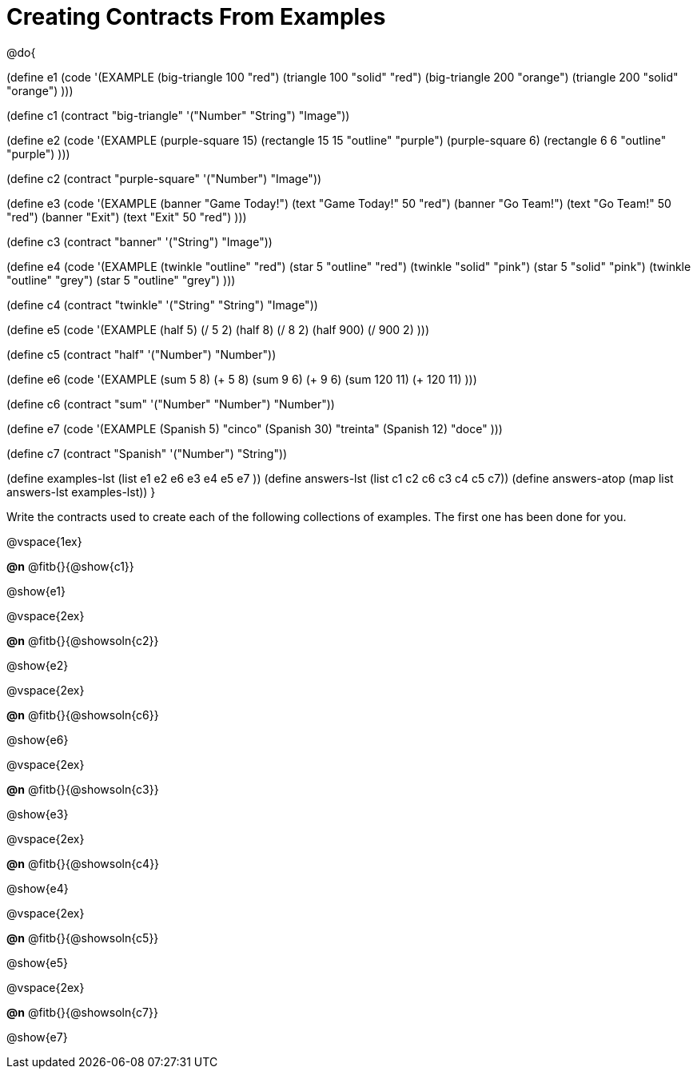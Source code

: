 =  Creating Contracts From Examples

@do{

(define e1
  (code '(EXAMPLE
          (big-triangle 100 "red") (triangle 100 "solid" "red")
          (big-triangle 200 "orange") (triangle 200 "solid" "orange")
          )))

(define c1 (contract "big-triangle" '("Number" "String") "Image"))

(define e2
  (code '(EXAMPLE
           (purple-square 15) (rectangle 15 15 "outline" "purple")
           (purple-square 6)  (rectangle 6 6 "outline" "purple")
           )))

(define c2 (contract "purple-square" '("Number") "Image"))

(define e3
  (code '(EXAMPLE
           (banner "Game Today!") (text "Game Today!" 50 "red")
           (banner "Go Team!") (text "Go Team!" 50 "red")
           (banner "Exit") (text "Exit" 50 "red")
           )))

(define c3 (contract "banner" '("String") "Image"))

(define e4
  (code '(EXAMPLE
           (twinkle "outline" "red") (star 5 "outline" "red")
           (twinkle "solid" "pink") (star 5 "solid" "pink")
           (twinkle "outline" "grey") (star 5 "outline" "grey")
           )))

(define c4 (contract "twinkle" '("String" "String") "Image"))

(define e5
  (code '(EXAMPLE
           (half 5) (/ 5 2)
           (half 8) (/ 8 2)
           (half 900) (/ 900 2)
           )))

(define c5 (contract "half" '("Number") "Number"))

(define e6
  (code '(EXAMPLE
           (sum 5 8) (+ 5 8)
           (sum 9 6) (+ 9 6)
           (sum 120 11) (+ 120 11)
           )))

(define c6 (contract "sum" '("Number" "Number") "Number"))

(define e7
  (code '(EXAMPLE
           (Spanish 5) "cinco"
           (Spanish 30) "treinta"
           (Spanish 12) "doce"
           )))

(define c7 (contract "Spanish" '("Number") "String"))


(define examples-lst (list e1 e2 e6 e3 e4 e5 e7 ))
(define answers-lst (list c1 c2 c6 c3 c4 c5 c7))
(define answers-atop (map list answers-lst examples-lst))
}

Write the contracts used to create each of the following collections of examples. The first one has been done for you.

@vspace{1ex}


*@n* @fitb{}{@show{c1}}

@show{e1}

@vspace{2ex}


*@n* @fitb{}{@showsoln{c2}}

@show{e2}

@vspace{2ex}



*@n* @fitb{}{@showsoln{c6}}

@show{e6}

@vspace{2ex}



*@n* @fitb{}{@showsoln{c3}}

@show{e3}

@vspace{2ex}



*@n* @fitb{}{@showsoln{c4}}

@show{e4}

@vspace{2ex}



*@n* @fitb{}{@showsoln{c5}}

@show{e5}

@vspace{2ex}


*@n* @fitb{}{@showsoln{c7}}

@show{e7}
